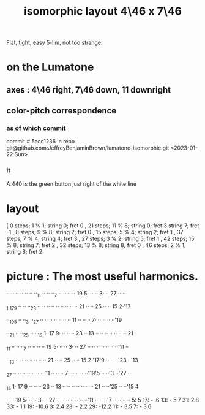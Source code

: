 :PROPERTIES:
:ID:       82536be9-c17e-4594-bd29-799cb7ba09f9
:END:
#+title: isomorphic layout 4\46 x 7\46
Flat, tight, easy 5-lim, not too strange.
* on the Lumatone
  :PROPERTIES:
  :ID:       86937286-ae5a-4f3d-82ec-43666ceefd15
  :END:
** axes : 4\46 right, 7\46 *down*, 11 downright
** color-pitch correspondence
*** as of which commit
    commit # 5acc1236
    in repo git@github.com:JeffreyBenjaminBrown/lumatone-isomorphic.git
    <2023-01-22 Sun>
*** it
    A:440 is the green button just right of the white line
* layout
  [ 0  steps; 1 % 1;  string 0; fret 0
  , 21 steps; 11 % 8; string 0; fret 3
                      string 7; fret -1
  , 8  steps; 9 % 8;  string 2; fret 0
  , 15 steps; 5 % 4;  string 2; fret 1
  , 37 steps; 7 % 4;  string 4; fret 3
  , 27 steps; 3 % 2;  string 5; fret 1
  , 42 steps; 15 % 8; string 7; fret 2
  , 32 steps; 13 % 8; string 8; fret 0
  , 46 steps; 2 % 1;  string 8; fret 2
* picture : The most useful harmonics.

   ·· ·· ·· ·· ·· ·· ··_11 ·· ·· ··_7  ·· ·· ·· ·· 19 5· ·· ·· 3· ·· 27 ·· ··

  _1 _17_9  ·· ·· ··_23 ·· ·· ·· ·· ·· ·· ·· ·· ·· 21 ·· ·· 25 ·· ·· 15 2·'17

   ··_19_5  ·· ··_3  ··_27 ·· ·· ·· ·· ·· ·· ·· 11 ·· ·· ·· 7· ·· ·· ·· ··'19

   ··_21 ·· ··_25 ·· ··_15 1· 17 9· ·· ·· ·· 23 ·· 13 ·· ·· ·· ·· ·· ·· ··'21

  _11 ·· ·· ··_7  ·· ·· ·· ·· 19 5· ·· ·· 3· ·· 27 ·· ·· ·· ·· ·· ·· ··'11 ··

   ··_13 ·· ·· ·· ·· ·· ·· ·· 21 ·· ·· 25 ·· ·· 15 2·'17'9  ·· ·· ··'23 ··'13

  _27 ·· ·· ·· ·· ·· ·· ·· 11 ·· ·· ·· 7· ·· ·· ·· ··'19'5  ·· ··'3  ··'27 ··

  _15 1· 17 9  ·· ·· ·· 23 ·· 13 ·· ·· ·· ·· ·· ·· ··'21 ·· ··'25 ·· ··'15 4

   ·· ·· 19 5· ·· ·· 3· ·· 27 ·· ·· ·· ·· ·· ·· ··'11 ·· ·· ··'7  ·· ·· ·· ··
                             5:   5       17: -  .6      13: - 5.7
                            31:   2.8     33: - 1.1      19: -10.6
                             3:   2.4     23: - 2.2      29: -12.2
                                          11: - 3.5
                                           7: - 3.6
